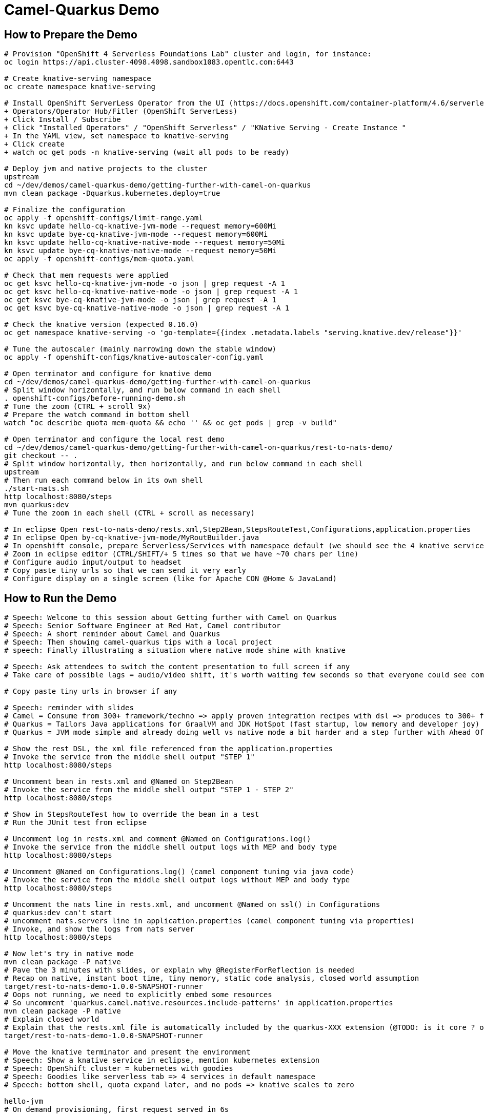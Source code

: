 = Camel-Quarkus Demo

== How to Prepare the Demo

[source,shell]
----
# Provision "OpenShift 4 Serverless Foundations Lab" cluster and login, for instance:
oc login https://api.cluster-4098.4098.sandbox1083.opentlc.com:6443

# Create knative-serving namespace
oc create namespace knative-serving

# Install OpenShift ServerLess Operator from the UI (https://docs.openshift.com/container-platform/4.6/serverless/installing_serverless/installing-openshift-serverless.html)
+ Operators/Operator Hub/Fitler (OpenShift ServerLess)
+ Click Install / Subscribe
+ Click "Installed Operators" / "OpenShift Serverless" / "KNative Serving - Create Instance "
+ In the YAML view, set namespace to knative-serving
+ Click create
+ watch oc get pods -n knative-serving (wait all pods to be ready)

# Deploy jvm and native projects to the cluster
upstream
cd ~/dev/demos/camel-quarkus-demo/getting-further-with-camel-on-quarkus
mvn clean package -Dquarkus.kubernetes.deploy=true

# Finalize the configuration
oc apply -f openshift-configs/limit-range.yaml
kn ksvc update hello-cq-knative-jvm-mode --request memory=600Mi
kn ksvc update bye-cq-knative-jvm-mode --request memory=600Mi
kn ksvc update hello-cq-knative-native-mode --request memory=50Mi
kn ksvc update bye-cq-knative-native-mode --request memory=50Mi
oc apply -f openshift-configs/mem-quota.yaml

# Check that mem requests were applied
oc get ksvc hello-cq-knative-jvm-mode -o json | grep request -A 1
oc get ksvc hello-cq-knative-native-mode -o json | grep request -A 1
oc get ksvc bye-cq-knative-jvm-mode -o json | grep request -A 1
oc get ksvc bye-cq-knative-native-mode -o json | grep request -A 1

# Check the knative version (expected 0.16.0)
oc get namespace knative-serving -o 'go-template={{index .metadata.labels "serving.knative.dev/release"}}'

# Tune the autoscaler (mainly narrowing down the stable window)
oc apply -f openshift-configs/knative-autoscaler-config.yaml

# Open terminator and configure for knative demo
cd ~/dev/demos/camel-quarkus-demo/getting-further-with-camel-on-quarkus
# Split window horizontally, and run below command in each shell
. openshift-configs/before-running-demo.sh
# Tune the zoom (CTRL + scroll 9x)
# Prepare the watch command in bottom shell
watch "oc describe quota mem-quota && echo '' && oc get pods | grep -v build"

# Open terminator and configure the local rest demo
cd ~/dev/demos/camel-quarkus-demo/getting-further-with-camel-on-quarkus/rest-to-nats-demo/
git checkout -- .
# Split window horizontally, then horizontally, and run below command in each shell
upstream
# Then run each command below in its own shell
./start-nats.sh
http localhost:8080/steps
mvn quarkus:dev
# Tune the zoom in each shell (CTRL + scroll as necessary)

# In eclipse Open rest-to-nats-demo/rests.xml,Step2Bean,StepsRouteTest,Configurations,application.properties
# In eclipse Open by-cq-knative-jvm-mode/MyRoutBuilder.java
# In openshift console, prepare Serverless/Services with namespace default (we should see the 4 knative services)
# Zoom in eclipse editor (CTRL/SHIFT/+ 5 times so that we have ~70 chars per line)
# Configure audio input/output to headset
# Copy paste tiny urls so that we can send it very early
# Configure display on a single screen (like for Apache CON @Home & JavaLand)

----

== How to Run the Demo

[source,shell]
----
# Speech: Welcome to this session about Getting further with Camel on Quarkus
# Speech: Senior Software Engineer at Red Hat, Camel contributor
# Speech: A short reminder about Camel and Quarkus
# Speech: Then showing camel-quarkus tips with a local project
# speech: Finally illustrating a situation where native mode shine with knative

# Speech: Ask attendees to switch the content presentation to full screen if any
# Take care of possible lags = audio/video shift, it's worth waiting few seconds so that everyone could see commands output

# Copy paste tiny urls in browser if any

# Speech: reminder with slides
# Camel = Consume from 300+ framework/techno => apply proven integration recipes with dsl => produces to 300+ framework/techno
# Quarkus = Tailors Java applications for GraalVM and JDK HotSpot (fast startup, low memory and developer joy)
# Quarkus = JVM mode simple and already doing well vs native mode a bit harder and a step further with Ahead Of Time compilation

# Show the rest DSL, the xml file referenced from the application.properties
# Invoke the service from the middle shell output "STEP 1"
http localhost:8080/steps

# Uncomment bean in rests.xml and @Named on Step2Bean
# Invoke the service from the middle shell output "STEP 1 - STEP 2"
http localhost:8080/steps

# Show in StepsRouteTest how to override the bean in a test
# Run the JUnit test from eclipse

# Uncomment log in rests.xml and comment @Named on Configurations.log()
# Invoke the service from the middle shell output logs with MEP and body type
http localhost:8080/steps

# Uncomment @Named on Configurations.log() (camel component tuning via java code)
# Invoke the service from the middle shell output logs without MEP and body type
http localhost:8080/steps

# Uncomment the nats line in rests.xml, and uncomment @Named on ssl() in Configurations
# quarkus:dev can't start
# uncomment nats.servers line in application.properties (camel component tuning via properties)
# Invoke, and show the logs from nats server
http localhost:8080/steps

# Now let's try in native mode
mvn clean package -P native
# Pave the 3 minutes with slides, or explain why @RegisterForReflection is needed
# Recap on native, instant boot time, tiny memory, static code analysis, closed world assumption
target/rest-to-nats-demo-1.0.0-SNAPSHOT-runner
# Oops not running, we need to explicitly embed some resources
# So uncomment 'quarkus.camel.native.resources.include-patterns' in application.properties
mvn clean package -P native
# Explain closed world
# Explain that the rests.xml file is automatically included by the quarkus-XXX extension (@TODO: is it core ? or xml-io ?)
target/rest-to-nats-demo-1.0.0-SNAPSHOT-runner

# Move the knative terminator and present the environment
# Speech: Show a knative service in eclipse, mention kubernetes extension
# Speech: OpenShift cluster = kubernetes with goodies
# Speech: Goodies like serverless tab => 4 services in default namespace
# Speech: bottom shell, quota expand later, and no pods => knative scales to zero

hello-jvm
# On demand provisioning, first request served in 6s

hello-native
# Speech: We save the 3s from the static initializer, so we have seen the boot time effect
# Speech: Wait for knative to scale to zero
# Speech: Explain mem quota, then hello-jvm, at 30s launch bye-jvm, oh needs to wait (it's either delay or dollar)
# Speech: hello-native, bye-native => we have a better densification

# Speech: CONCLUSION
# Speech: I hope that you now have a better idea of HOW camel-quarkus could be used
# Speech: Not only Java, we have seen rest dsl used in xml
# Speech: We can invoke bean and mock them for tests
# Speech: We can programmatically tune camel components with the help of CDI
# Speech: We can configure camel components from application.properties
# Speech: Camel is able to reach bean in the CDI registry
# Speech: Extra concerns in native mode, @RegisterForReflection, include resources
# Speech: We have seen an illustration of boot time and memory effects in an environment with on demand short lived containers
#
# Speech: In a nutshell, it's all about lightweight pattern based integrations running in the cloud
# Speech: Thanks all, time for question, feel free to reach out to the community

----------------------------------------------------------------------------------------------------------------------

Raw notes for demo/improvements:
Show quarkus live reload ? (update the dev and show result directly in the cluster)
Does quarkus really improve disk size in jvm mode only ? integrate an unused class and check size for instance ?
It does, when quarkus remove beans, we still have .class file but not files like _Bean.class, _ClientProxy.class

An interest of fast startup is that it improve disposability (help to scale, move process to another node...)
Cloud provider portability => need kubernetes to abstract cloud specific services like object bucket storage => then we still need a framework to use those services => Quarkus
Quarkus streamlines the registration process by detecting and auto-registering as many of your code’s reflection candidates as possible (interest of quarkus on top of graalvm)
JVM mode is simpler, going native could introduce additional steps (eg add some dependencies to indexer)
Check how to simply deploy on openshift (https://developers.redhat.com/blog/2020/04/24/ramp-up-on-quarkus-a-kubernetes-native-java-framework/)
One size does not fit all! Quarkus gives you the option to scale up in JVM mode if you need a single instance with a larger heap, or scale out in Native mode if you need more, lighter-weight instances

@TODO: Find which extension is embedding the rests.xml file in the native executable
@TODO: Find a way to have dev mode reloaded each time rests.xml is modified
@TODO: Tune the memory limits (they might use less that 650Mi / 50Mi ?)

Find below how to show resources consumption for containers:
watch oc exec hello-cq-knative-native-mode-lswdr-3-deployment-fc89bdd8-9jlc5 cat /sys/fs/cgroup/memory/memory.usage_in_bytes
 50999808 ( 48.64 MiB) in native
613645120 (585.22 MiB) in jvm
To get the sidecar usage, you need to add "-c queue-proxy"
watch oc exec hello-cq-knative-native-mode-yylnv-3-deployment-7fdd977b8f2x2bx -c queue-proxy cat /sys/fs/cgroup/memory/memory.usage_in_bytes
